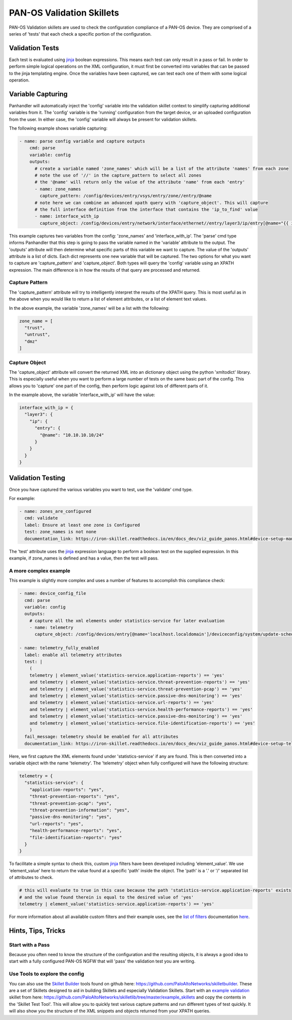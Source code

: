 PAN-OS Validation Skillets
==========================


PAN-OS Validation skillets are used to check the configuration compliance of a PAN-OS device. They are comprised
of a series of 'tests' that each check a specific portion of the configuration.


.. _jinja: https://jinja.palletsprojects.com/en/2.10.x/templates/


Validation Tests
-----------------

Each test is evaluated using jinja_ boolean expressions. This means each test can only result in a pass or fail. In
order to perform simple logical operations on the XML configuration, it must first be converted into variables that
can be passed to the jinja templating engine. Once the variables have been captured, we can test each one of them
with some logical operation.


Variable Capturing
------------------

Panhandler will automatically inject the 'config' variable into the validation skillet
context to simplify capturing additional variables from it. The 'config' variable is the 'running'
configuration from the target device, or an uploaded configuration from the user. In either case, the 'config' variable
will always be present for validation skillets.

The following example shows variable capturing:

.. code-block:: yaml

    - name: parse config variable and capture outputs
        cmd: parse
        variable: config
        outputs:
          # create a variable named 'zone_names' which will be a list of the attribute 'names' from each zone
          # note the use of '//' in the capture_pattern to select all zones
          # the '@name' will return only the value of the attribute 'name' from each 'entry'
          - name: zone_names
            capture_pattern: /config/devices/entry/vsys/entry/zone//entry/@name
          # note here we can combine an advanced xpath query with 'capture_object'. This will capture
          # the full interface definition from the interface that contains the 'ip_to_find' value
          - name: interface_with_ip
            capture_object: /config/devices/entry/network/interface/ethernet//entry/layer3/ip/entry[@name="{{ ip_to_find }}"]/../..



This example captures two variables from the config: 'zone_names' and 'interface_with_ip'. The 'parse' cmd type informs
Panhandler that this step is going to pass the variable named in the 'variable' attribute to the output. The 'outputs'
attribute will then determine what specific parts of this variable we want to capture. The value of the 'outputs'
attribute is a list of dicts. Each dict represents one new variable that will be captured. The two options for
what you want to capture are 'capture_pattern' and 'capture_object'. Both types will query the 'config' variable
using an XPATH expression. The main difference is in how the results of that query are processed and returned.

Capture Pattern
^^^^^^^^^^^^^^^^

The 'capture_pattern' attribute will try to intelligently interpret the results of the XPATH query. This is most useful
as in the above when you would like to return a list of element attributes, or a list of element text values.

In the above example, the variable 'zone_names' will be a list with the following:

.. code-block:: python

    zone_name = [
      "trust",
      "untrust",
      "dmz"
    ]


Capture Object
^^^^^^^^^^^^^^

The 'capture_object' attribute will convert the returned XML into an dictionary object using the python 'xmltodict'
library. This is especially useful when you want to perform a large number of tests on the same basic part of the
config. This allows you to 'capture' one part of the config, then perform logic against lots of different parts of it.

In the example above, the variable 'interface_with_ip' will have the value:

.. code-block:: python

    interface_with_ip = {
      "layer3": {
        "ip": {
          "entry": {
            "@name": "10.10.10.10/24"
          }
        }
      }
    }



Validation Testing
------------------

Once you have captured the various variables you want to test, use the 'validate' cmd type.


For example:

.. code-block:: yaml

    - name: zones_are_configured
      cmd: validate
      label: Ensure at least one zone is Configured
      test: zone_names is not none
      documentation_link: https://iron-skillet.readthedocs.io/en/docs_dev/viz_guide_panos.html#device-setup-management-general-settings


The 'test' attribute uses the jinja_ expression language to perform a boolean test on the supplied expression. In
this example, if zone_names is defined and has a value, then the test will pass.


A more complex example
^^^^^^^^^^^^^^^^^^^^^^

This example is slightly more complex and uses a number of features to accomplish this compliance check:

.. code-block:: yaml

      - name: device_config_file
        cmd: parse
        variable: config
        outputs:
          # capture all the xml elements under statistics-service for later evaluation
          - name: telemetry
            capture_object: /config/devices/entry[@name='localhost.localdomain']/deviceconfig/system/update-schedule/statistics-service

      - name: telemetry_fully_enabled
        label: enable all telemetry attributes
        test: |
          (
          telemetry | element_value('statistics-service.application-reports') == 'yes'
          and telemetry | element_value('statistics-service.threat-prevention-reports') == 'yes'
          and telemetry | element_value('statistics-service.threat-prevention-pcap') == 'yes'
          and telemetry | element_value('statistics-service.passive-dns-monitoring') == 'yes'
          and telemetry | element_value('statistics-service.url-reports') == 'yes'
          and telemetry | element_value('statistics-service.health-performance-reports') == 'yes'
          and telemetry | element_value('statistics-service.passive-dns-monitoring') == 'yes'
          and telemetry | element_value('statistics-service.file-identification-reports') == 'yes'
          )
        fail_message: telemetry should be enabled for all attributes
        documentation_link: https://iron-skillet.readthedocs.io/en/docs_dev/viz_guide_panos.html#device-setup-telemetry-telemetry


Here, we first capture the XML elements found under 'statistics-service' if any are found. This is then converted
into a variable object with the name 'telemetry'. The 'telemetry' object when fully configured will have the following
structure:

.. code-block:: python

    telemetry = {
      "statistics-service": {
        "application-reports": "yes",
        "threat-prevention-reports": "yes",
        "threat-prevention-pcap": "yes",
        "threat-prevention-information": "yes",
        "passive-dns-monitoring": "yes",
        "url-reports": "yes",
        "health-performance-reports": "yes",
        "file-identification-reports": "yes"
      }
    }


To facilitate a simple syntax to check this, custom jinja_ filters have been developed including 'element_value'. We
use 'element_value' here to return the value found at a specific 'path' inside the object. The 'path' is a '.' or '/'
separated list of attributes to check.

.. code-block:: yaml

    # this will evaluate to true in this case because the path 'statistics-service.application-reports' exists
    # and the value found therein is equal to the desired value of 'yes'
    telemetry | element_value('statistics-service.application-reports') == 'yes'


.. _`list of filters`: https://github.com/PaloAltoNetworks/skilletlib/blob/master/docs/jinja_filters.rst
.. _here: https://github.com/PaloAltoNetworks/skilletlib/blob/master/docs/jinja_filters.rst

For more information about all available custom filters and their example uses, see the `list of filters`_ documentation
here_.


Hints, Tips, Tricks
--------------------

Start with a Pass
^^^^^^^^^^^^^^^^^^

Because you often need to know the structure of the configuration and the resulting objects, it is always a good idea
to start with a fully configured PAN-OS NGFW that will 'pass' the validation test you are writing.

.. _`Skillet Builder`: https://github.com/PaloAltoNetworks/skilletbuilder
.. _`example validation`: https://github.com/PaloAltoNetworks/skilletlib/tree/master/example_skillets

Use Tools to explore the config
^^^^^^^^^^^^^^^^^^^^^^^^^^^^^^^^

You can also use the `Skillet Builder`_ tools found on github here: https://github.com/PaloAltoNetworks/skilletbuilder.
These are a set of Skillets designed to aid in building Skillets and especially Validation Skillets. Start with an
`example validation`_ skillet from here: https://github.com/PaloAltoNetworks/skilletlib/tree/master/example_skillets
and copy the contents in the 'Skillet Test Tool'. This will allow you to quickly test various capture patterns
and run different types of test quickly. It will also show you the structure of the XML snippets and objects returned
from your XPATH queries.